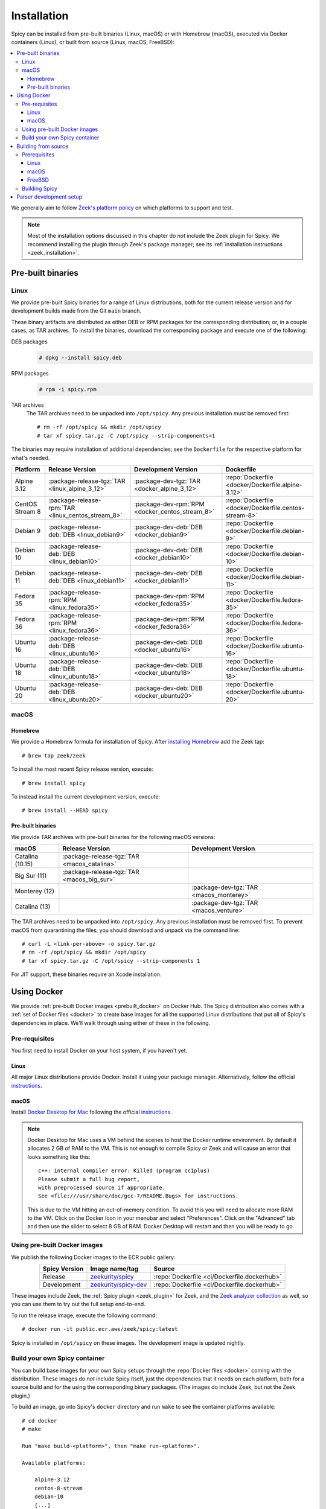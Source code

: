 
.. _installation:

Installation
=============

Spicy can be installed from pre-built binaries (Linux, macOS) or with
Homebrew (macOS), executed via Docker containers (Linux), or built
from source (Linux, macOS, FreeBSD):

.. contents::
    :local:

We generally aim to follow `Zeek's platform policy
<https://github.com/zeek/zeek/wiki/Platform-Support-Policy>`_ on which
platforms to support and test.

.. note::

    Most of the installation options discussed in this chapter do
    *not* include the Zeek plugin for Spicy. We recommend installing
    the plugin through Zeek's package manager; see its
    :ref:`installation instructions <zeek_installation>`.

Pre-built binaries
------------------

.. _prebuilt_linux:

Linux
~~~~~

We provide pre-built Spicy binaries for a range of Linux
distributions, both for the current release version and for
development builds made from the Git ``main`` branch.

These binary artifacts are distributed as either DEB or RPM packages
for the corresponding distribution; or, in a couple cases, as TAR
archives. To install the binaries, download the corresponding package
and execute one of the following:

DEB packages
    .. code::

        # dpkg --install spicy.deb

RPM packages
    .. code::

        # rpm -i spicy.rpm

TAR archives
    The TAR archives need to be unpacked into ``/opt/spicy``. Any
    previous installation must be removed first::

        # rm -rf /opt/spicy && mkdir /opt/spicy
        # tar xf spicy.tar.gz -C /opt/spicy --strip-components=1

The binaries may require installation of additional dependencies; see
the ``Dockerfile`` for the respective platform for what's needed.

.. list-table::
    :widths: auto
    :header-rows: 1
    :align: center

    * - Platform
      - Release Version
      - Development Version
      - Dockerfile

    * - Alpine 3.12
      - :package-release-tgz:`TAR <linux_alpine_3_12>`
      - :package-dev-tgz:`TAR <docker_alpine_3_12>`
      - :repo:`Dockerfile <docker/Dockerfile.alpine-3.12>`

    * - CentOS Stream 8
      - :package-release-rpm:`TAR <linux_centos_stream_8>`
      - :package-dev-rpm:`RPM <docker_centos_stream_8>`
      - :repo:`Dockerfile <docker/Dockerfile.centos-stream-8>`

    * - Debian 9
      - :package-release-deb:`DEB <linux_debian9>`
      - :package-dev-deb:`DEB <docker_debian9>`
      - :repo:`Dockerfile <docker/Dockerfile.debian-9>`

    * - Debian 10
      - :package-release-deb:`DEB <linux_debian10>`
      - :package-dev-deb:`DEB <docker_debian10>`
      - :repo:`Dockerfile <docker/Dockerfile.debian-10>`

    * - Debian 11
      - :package-release-deb:`DEB <linux_debian11>`
      - :package-dev-deb:`DEB <docker_debian11>`
      - :repo:`Dockerfile <docker/Dockerfile.debian-11>`

    * - Fedora 35
      - :package-release-rpm:`RPM <linux_fedora35>`
      - :package-dev-rpm:`RPM <docker_fedora35>`
      - :repo:`Dockerfile <docker/Dockerfile.fedora-35>`

    * - Fedora 36
      - :package-release-rpm:`RPM <linux_fedora36>`
      - :package-dev-rpm:`RPM <docker_fedora36>`
      - :repo:`Dockerfile <docker/Dockerfile.fedora-36>`

    * - Ubuntu 16
      - :package-release-deb:`DEB <linux_ubuntu16>`
      - :package-dev-deb:`DEB <docker_ubuntu16>`
      - :repo:`Dockerfile <docker/Dockerfile.ubuntu-16>`

    * - Ubuntu 18
      - :package-release-deb:`DEB <linux_ubuntu18>`
      - :package-dev-deb:`DEB <docker_ubuntu18>`
      - :repo:`Dockerfile <docker/Dockerfile.ubuntu-18>`

    * - Ubuntu 20
      - :package-release-deb:`DEB <linux_ubuntu20>`
      - :package-dev-deb:`DEB <docker_ubuntu20>`
      - :repo:`Dockerfile <docker/Dockerfile.ubuntu-20>`

macOS
~~~~~

.. _homebrew_macos:

Homebrew
^^^^^^^^

We provide a Homebrew formula for installation of Spicy. After
`installing Homebrew <https://docs.brew.sh/Installation>`_ add the
Zeek tap::

    # brew tap zeek/zeek

To install the most recent Spicy release version, execute::

    # brew install spicy

To instead install the current development version, execute::

    # brew install --HEAD spicy

.. _prebuilt_macos:

Pre-built binaries
^^^^^^^^^^^^^^^^^^

We provide TAR archives with pre-built binaries for the following
macOS versions:

.. list-table::
    :widths: auto
    :header-rows: 1
    :align: center

    * - macOS
      - Release Version
      - Development Version

    * - Catalina (10.15)
      - :package-release-tgz:`TAR <macos_catalina>`
      -

    * - Big Sur (11)
      - :package-release-tgz:`TAR <macos_big_sur>`
      -

    * - Monterey (12)
      -
      - :package-dev-tgz:`TAR <macos_monterey>`

    * - Catalina (13)
      -
      - :package-dev-tgz:`TAR <macos_venture>`

The TAR archives need to be unpacked into ``/opt/spicy``. Any previous
installation must be removed first. To prevent macOS from quarantining
the files, you should download and unpack via the command line::

    # curl -L <link-per-above> -o spicy.tar.gz
    # rm -rf /opt/spicy && mkdir /opt/spicy
    # tar xf spicy.tar.gz -C /opt/spicy --strip-components 1

For JIT support, these binaries require an Xcode installation.

.. _docker:

Using Docker
------------

We provide :ref:`pre-built Docker images <prebuilt_docker>` on Docker
Hub. The Spicy distribution also comes with a :ref:`set of Docker
files <docker>` to create base images for all the supported Linux
distributions that put all of Spicy's dependencies in place. We'll walk
through using either of these in the following.

Pre-requisites
~~~~~~~~~~~~~~

You first need to install Docker on your host system, if you haven't yet.

Linux
^^^^^

All major Linux distributions provide Docker. Install it using your
package manager. Alternatively, follow the official
`instructions <https://docs.docker.com/install/>`__.

macOS
^^^^^

Install `Docker Desktop for Mac
<https://docs.docker.com/docker-for-mac>`_ following the official
`instructions <https://docs.docker.com/docker-for-mac/install>`__.

.. note::

    Docker Desktop for Mac uses a VM behind the scenes to host the
    Docker runtime environment. By default it allocates 2 GB of RAM to
    the VM. This is not enough to compile Spicy or Zeek and will cause
    an error that looks something like this::

        c++: internal compiler error: Killed (program cc1plus)
        Please submit a full bug report,
        with preprocessed source if appropriate.
        See <file:///usr/share/doc/gcc-7/README.Bugs> for instructions.

    This is due to the VM hitting an out-of-memory condition. To avoid
    this you will need to allocate more RAM to the VM. Click on the Docker
    Icon in your menubar and select "Preferences". Click on the "Advanced"
    tab and then use the slider to select 8 GB of RAM. Docker Desktop will
    restart and then you will be ready to go.

.. _prebuilt_docker:

Using pre-built Docker images
~~~~~~~~~~~~~~~~~~~~~~~~~~~~~

We publish the following Docker images to the ECR public gallery:

.. list-table::
    :widths: auto
    :header-rows: 1
    :align: center

    * - Spicy Version
      - Image name/tag
      - Source

    * - Release
      - `zeekurity/spicy <https://gallery.ecr.aws/zeek/spicy>`_
      - :repo:`Dockerfile <ci/Dockerfile.dockerhub>`

    * - Development
      - `zeekurity/spicy-dev <https://gallery.ecr.aws/zeek/spicy-dev>`_
      - :repo:`Dockerfile <ci/Dockerfile.dockerhub>`

These images include Zeek, the :ref:`Spicy plugin <zeek_plugin>` for
Zeek, and the `Zeek analyzer collection
<https://github.com/zeek/spicy-analyzers>`_ as well, so you can use
them to try out the full setup end-to-end.

To run the release image, execute the following command::

    # docker run -it public.ecr.aws/zeek/spicy:latest

Spicy is installed in ``/opt/spicy`` on these images. The development
image is updated nightly.

.. _dockerfiles:

Build your own Spicy container
~~~~~~~~~~~~~~~~~~~~~~~~~~~~~~

You can build base images for your own Spicy setups through the
:repo:`Docker files <docker>` coming with the distribution. These
images do *not* include Spicy itself, just the dependencies that it
needs on each platform, both for a source build and for the using the
corresponding binary packages. (The images do include Zeek, but not
the Zeek plugin.)

To build an image, go into Spicy's ``docker`` directory and run
``make`` to see the container platforms available::

    # cd docker
    # make

    Run "make build-<platform>", then "make run-<platform>".

    Available platforms:

        alpine-3.12
        centos-8-stream
        debian-10
        [...]

To build and run a container image based on, for example,
Debian 10, execute::

    # make build-debian-10
    # make run-debian-10

.. note::

    The primary purpose of these Docker files is creating the
    foundation for our CI pipelines. However, they also double as
    verified installation instructions for setting up Spicy's
    dependencies on the various platforms, which is why we are
    describing them here.

.. _building_from_source:

Building from source
--------------------

Prerequisites
~~~~~~~~~~~~~

To build Spicy from source, you will need:

    - For compiling the toolchain:

        * A C++ compiler that supports C++17 (known to work are Clang >= 9 and GCC >= 9)
        * `CMake <https://cmake.org>`_  >= 3.15
        * `Bison <https://www.gnu.org/software/bison>`_  >= 3.0
        * `Flex <https://www.gnu.org/software/flex>`_  >= 2.6
        * `Python <https://www.python.org/downloads/>`_ >= 3.4
        * `Zlib <https://www.zlib.net>`_ (no particular version)

    - For testing:

        * `BTest <https://github.com/zeek/btest>`_  >= 0.66 (``pip install btest``)
        * Bash (for BTest)

    - For building the documentation:

        * `Sphinx <https://www.sphinx-doc.org/en/master>`_  >= 1.8
        * `Pygments <https://pygments.org/>`_  >= 2.5
        * `Read the Docs Sphinx Theme <https://sphinx-rtd-theme.readthedocs.io/en/stable/>`_  (``pip install sphinx_rtd_theme``)

In the following we record how to get these dependencies in place on
some popular platforms. Please :issue:`file an issue <>` if you have
instructions for platforms not yet listed here.

Linux
^^^^^

See the corresponding :ref:`Dockerfiles <dockerfiles>`.

macOS
^^^^^

Make sure you have Xcode installed, including its command-line tools
(``xcode-select --install``).

If you are using `Homebrew <https://brew.sh>`_::

    # brew install bison flex cmake ninja python@3.8 sphinx-doc
    # pip3 install btest sphinx_rtd_theme

If you are using `MacPorts <https://www.macports.org>`_::

    # port install flex bison cmake ninja python38 py38-pip py38-sphinx py38-sphinx_rtd_theme
    # pip install btest

FreeBSD
^^^^^^^

See the :repo:`prepare script <ci/prepare_freebsd.sh>` coming with
the Spicy distribution.

Building Spicy
~~~~~~~~~~~~~~

Get the code::

    # git clone --recursive https://github.com/zeek/spicy

The short version to build Spicy is the usual process then::

    # ./configure && make && make install

However, you may want to customize the build a bit, see the output
``./configure --help`` for the available options. In particular, you
can use ``--prefix=/other/path`` to install into something else than
``/usr/local``.

The final ``configure`` output will summarize your build's
configuration.

.. note::

    For developers, the following ``configure`` options may be
    particular useful:

        - ``--enable-ccache``: use the ``ccache`` compiler cache to speed up compilation
        - ``--enable-debug``: compile a non-optimized debug version
        - ``--enable-sanitizer``: enable address & leak sanitizers
        - ``--generator=Ninja``: use the faster ``ninja`` build system instead of ``make``

    Using Ninja and ``ccache`` will speed up compile times. On Linux,
    compiling will also be quite a bit faster if you have the "Gold
    linker" available. To check if you do, see if ``which ld.gold``
    returns anything. If yes, ``configure`` will automatically pick it
    up.

Once you have configured Spicy, running ``make`` will change into the
newly created ``build`` directory and start the compilation there.
Once finished, ``make test`` will execute the test suite. It will take
a bit, but all tests should be passing (unless explicitly reported as
expected to fail). Finally, ``make install`` will install Spicy
system-wide into the configured prefix. If you are installing into a
non-standard location, make sure that ``<prefix>/bin`` is in your
``PATH``.

.. note:: You can also use the Spicy tools directly out of the build
   directory without installing; the binaries land in ``build/bin``.

To build Spicy's documentation, run ``make`` inside the ``docs/`` directory.
Documentation will then be located in ``build/doc/html``.

.. _parser-development-setup:

Parser development setup
------------------------

In order to speed up compilation of Spicy parsers, users can create a
cache of precompiled files. This cache is tied to a specific Spicy
version, and needs to be recreated each time Spicy is updated.

To precompile the files execute the following command::

    # spicy-precompile-headers

.. note::

    By default the cache is located in the folder
    ``.cache/spicy/<VERSION>`` inside the user's home directory. This
    location can be overridden by setting the environment variable
    ``SPICY_CACHE`` to a different folder path, both when executing
    ``spicy-precompile-headers`` and Spicy toolchain commands.

